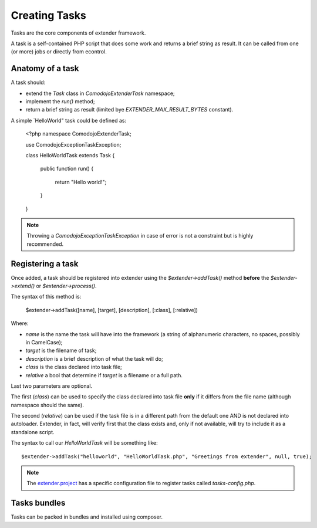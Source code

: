 Creating Tasks
==============

.. highlight:: php

.. _extender.project: https://github.com/comodojo/extender.project

Tasks are the core components of extender framework.

A task is a self-contained PHP script that does some work and returns a brief string as result. It can be called from one (or more) jobs or directly from econtrol.

Anatomy of a task
*****************

A task should:

- extend the `Task` class in `\Comodojo\Extender\Task` namespace;
- implement the `run()` method;
- return a brief string as result (limited bye `EXTENDER_MAX_RESULT_BYTES` constant).

A simple `HelloWorld" task could be defined as:

    <?php namespace Comodojo\Extender\Task;

    use \Comodojo\Exception\TaskException;
    
    class HelloWorldTask extends Task {

        public function run() {

            return "Hello world!";

        }

    }

.. note:: Throwing a `\Comodojo\Exception\TaskException` in case of error is not a constraint but is highly recommended.

Registering a task
******************

Once added, a task should be registered into extender using the `$extender->addTask()` method **before** the `$extender->extend()` or `$extender->process()`.

The syntax of this method is:

    $extender->addTask([name], [target], [description], [:class], [:relative])

Where:

- *name* is the name the task will have into the framework (a string of alphanumeric characters, no spaces, possibly in CamelCase);
- *target* is the filename of task;
- *description* is a brief description of what the task will do;
- *class* is the class declared into task file;
- *relative* a bool that determine if *target* is a filename or a full path.

Last two parameters are optional.

The first (*class*) can be used to specify the class declared into task file **only** if it differs from the file name (although namespace should the same).

The second (*relative*) can be used if the task file is in a different path from the default one AND is not declared into autoloader. Extender, in fact, will verify first that the class exists and, only if not available, will try to include it as a standalone script.

The syntax to call our `HelloWorldTask` will be something like::

    $extender->addTask("helloworld", "HelloWorldTask.php", "Greetings from extender", null, true);

.. note:: The `extender.project`_ has a specific configuration file to register tasks called *tasks-config.php*.

Tasks bundles
*************

Tasks can be packed in bundles and installed using composer.
